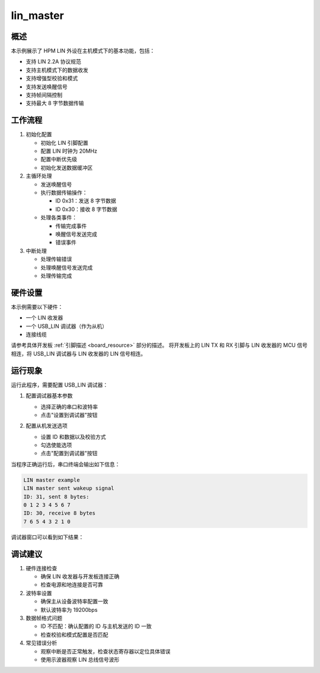 .. _lin_master:

lin_master
====================

概述
------
本示例展示了 HPM LIN 外设在主机模式下的基本功能，包括：

- 支持 LIN 2.2A 协议规范
- 支持主机模式下的数据收发
- 支持增强型校验和模式
- 支持发送唤醒信号
- 支持帧间隔控制
- 支持最大 8 字节数据传输

工作流程
--------
1. 初始化配置

   - 初始化 LIN 引脚配置
   - 配置 LIN 时钟为 20MHz
   - 配置中断优先级
   - 初始化发送数据缓冲区

2. 主循环处理

   - 发送唤醒信号
   - 执行数据传输操作：

     * ID 0x31：发送 8 字节数据
     * ID 0x30：接收 8 字节数据

   - 处理各类事件：

     * 传输完成事件
     * 唤醒信号发送完成
     * 错误事件

3. 中断处理

   - 处理传输错误
   - 处理唤醒信号发送完成
   - 处理传输完成

硬件设置
------------
本示例需要以下硬件：

- 一个 LIN 收发器
- 一个 USB_LIN 调试器（作为从机）
- 连接线缆

请参考具体开发板 :ref:`引脚描述 <board_resource>` 部分的描述。
将开发板上的 LIN TX 和 RX 引脚与 LIN 收发器的 MCU 信号相连，将 USB_LIN 调试器与 LIN 收发器的 LIN 信号相连。

运行现象
------------
运行此程序，需要配置 USB_LIN 调试器：

1. 配置调试器基本参数

   - 选择正确的串口和波特率
   - 点击"设置到调试器"按钮

   .. image:: ../doc/lin_debugger_configuration.png
      :alt: lin_debugger_configuration

2. 配置从机发送选项

   - 设置 ID 和数据以及校验方式
   - 勾选使能选项
   - 点击"配置到调试器"按钮

   .. image:: doc/lin_debugger_slave_sent_config.png
      :alt: lin_debugger_slave_sent

当程序正确运行后，串口终端会输出如下信息：

.. code-block:: console

   LIN master example
   LIN master sent wakeup signal
   ID: 31, sent 8 bytes:
   0 1 2 3 4 5 6 7
   ID: 30, receive 8 bytes
   7 6 5 4 3 2 1 0

调试器窗口可以看到如下结果：

.. image:: doc/lin_debugger_slave_result.png
   :alt: lin_debugger_slave_result

调试建议
--------
1. 硬件连接检查

   - 确保 LIN 收发器与开发板连接正确
   - 检查电源和地连接是否可靠

2. 波特率设置

   - 确保主从设备波特率配置一致
   - 默认波特率为 19200bps

3. 数据帧格式问题

   - ID 不匹配：确认配置的 ID 与主机发送的 ID 一致
   - 检查校验和模式配置是否匹配

4. 常见错误分析

   - 观察中断是否正常触发，检查状态寄存器以定位具体错误
   - 使用示波器观察 LIN 总线信号波形

